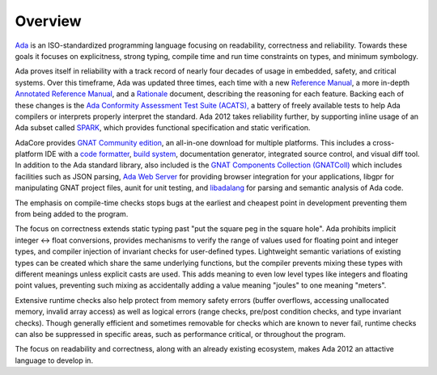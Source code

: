 Overview
========

`Ada <https://learn.adacore.com/courses/intro-to-ada/index.html>`_
is an ISO-standardized programming language focusing on readability,
correctness and reliability.  Towards these goals it focuses on explicitness,
strong typing, compile time and run time constraints on types, and minimum
symbology.

Ada proves itself in reliability with a track record of nearly four decades of
usage in embedded, safety, and critical systems.  Over this timeframe,
Ada was updated three times, each time with a new
`Reference Manual <http://ada-auth.org/standards/rm12_w_tc1/RM-Final.pdf>`_,
a more in-depth
`Annotated Reference Manual <http://ada-auth.org/standards/aarm12_w_tc1/AA-Final.pdf>`_,
and a `Rationale <http://www.ada-europe.org/manuals/Rationale_2012.pdf>`_ document,
describing the reasoning for each feature.  Backing each of these changes is the
`Ada Conformity Assessment Test Suite (ACATS), <http://www.ada-auth.org/acats.html>`_
a battery of freely available tests to help Ada compilers or interprets properly
interpret the standard.  Ada 2012 takes reliability further, by supporting
inline usage of an Ada subset called 
`SPARK <https://learn.adacore.com/courses/intro-to-spark/index.html>`_,
which provides functional specification and static verification.

AdaCore provides `GNAT Community edition <https://www.adacore.com/download>`_,
an all-in-one download for multiple platforms.  This includes a cross-platform IDE
with a `code formatter <https://gcc.gnu.org/onlinedocs/gcc-11.1.0/gnat_ugn/Pretty-Printers-for-the-GNAT-runtime.html>`_,
`build system <https://github.com/AdaCore/gprbuild>`_,
documentation generator, integrated source control, and visual diff
tool.  In addition to the Ada standard library, also
included is the `GNAT Components Collection (GNATColl) <https://github.com/AdaCore/gnatcoll-core>`_ 
which includes facilities such as JSON parsing,
`Ada Web Server <https://github.com/AdaCore/aws>`_ for providing browser
integration for your applications,
libgpr for manipulating GNAT project files, aunit for unit testing,
and `libadalang <https://github.com/AdaCore/libadalang>`_ for parsing and
semantic analysis of Ada code.

The emphasis on compile-time checks stops bugs at the earliest and cheapest point
in development preventing them from being added to the program.

The focus on correctness extends static typing past "put the square peg
in the square hole".  Ada prohibits implicit integer <->
float conversions, provides mechanisms to verify the range of values used
for floating point and integer types, and compiler injection of invariant checks
for user-defined types.  Lightweight semantic variations of existing types can
be created which share the same underlying functions, but the compiler prevents
mixing these types with different meanings unless explicit casts are used.  This
adds meaning to even low level types like integers and floating point values,
preventing such mixing as accidentally adding a value meaning "joules" to one
meaning "meters".

Extensive runtime checks also help protect from memory safety errors (buffer overflows,
accessing unallocated memory, invalid array access) as well as logical errors
(range checks, pre/post condition checks, and type invariant checks).  Though
generally efficient and sometimes removable for checks which are known to never fail,
runtime checks can also be suppressed in specific areas, such as performance critical,
or throughout the program.

The focus on readability and correctness, along with an already existing
ecosystem, makes Ada 2012 an attactive language to develop in.
